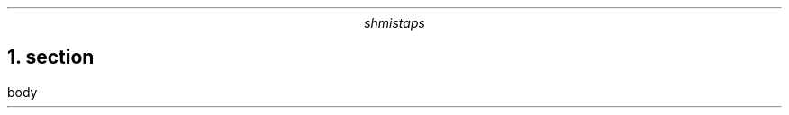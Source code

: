 .\" -*- mode: troff; coding: utf-8 -*-
.TL
.AU
shmistaps
.NH 1
section
.pdfhref O 1 section
.pdfhref M section
.LP
body
